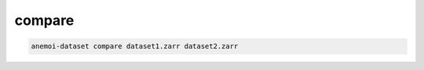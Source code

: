 #########
 compare
#########

.. code:: bash

   anemoi-dataset compare dataset1.zarr dataset2.zarr
